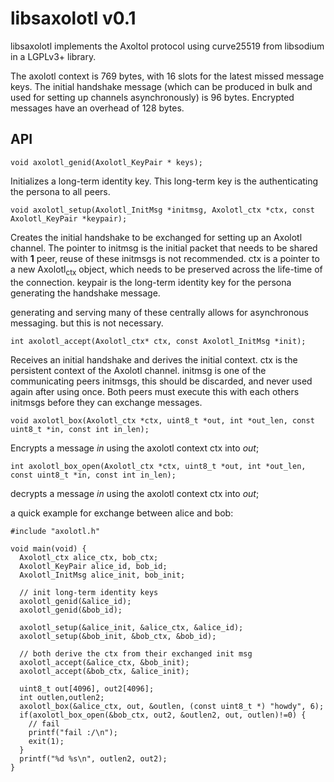* libsaxolotl v0.1
libsaxolotl implements the Axoltol protocol using curve25519 from libsodium in a LGPLv3+ library.

The axolotl context is 769 bytes, with 16 slots for the latest missed
message keys. The initial handshake message (which can be produced in
bulk and used for setting up channels asynchronously) is 96
bytes. Encrypted messages have an overhead of 128 bytes.

** API
#+BEGIN_EXAMPLE
void axolotl_genid(Axolotl_KeyPair * keys);
#+END_EXAMPLE

Initializes a long-term identity key. This long-term key is the authenticating the persona to all peers.

#+BEGIN_EXAMPLE
void axolotl_setup(Axolotl_InitMsg *initmsg, Axolotl_ctx *ctx, const Axolotl_KeyPair *keypair);
#+END_EXAMPLE

Creates the initial handshake to be exchanged for setting up an
Axolotl channel. The pointer to initmsg is the initial packet that
needs to be shared with *1* peer, reuse of these initmsgs is not
recommended. ctx is a pointer to a new Axolotl_ctx object, which needs
to be preserved across the life-time of the connection. keypair is the
long-term identity key for the persona generating the handshake message.

generating and serving many of these centrally allows for asynchronous
messaging. but this is not necessary.

#+BEGIN_EXAMPLE
int axolotl_accept(Axolotl_ctx* ctx, const Axolotl_InitMsg *init);
#+END_EXAMPLE

Receives an initial handshake and derives the initial context. ctx is
the persistent context of the Axolotl channel. initmsg is one of the
communicating peers initmsgs, this should be discarded, and never used
again after using once. Both peers must execute this with each others
initmsgs before they can exchange messages.

#+BEGIN_EXAMPLE
void axolotl_box(Axolotl_ctx *ctx, uint8_t *out, int *out_len, const uint8_t *in, const int in_len);
#+END_EXAMPLE

Encrypts a message /in/ using the axolotl context ctx into /out/;

#+BEGIN_EXAMPLE
int axolotl_box_open(Axolotl_ctx *ctx, uint8_t *out, int *out_len, const uint8_t *in, const int in_len);
#+END_EXAMPLE

decrypts a message /in/ using the axolotl context ctx into /out/;

a quick example for exchange between alice and bob:

#+BEGIN_EXAMPLE
#include "axolotl.h"

void main(void) {
  Axolotl_ctx alice_ctx, bob_ctx;
  Axolotl_KeyPair alice_id, bob_id;
  Axolotl_InitMsg alice_init, bob_init;

  // init long-term identity keys
  axolotl_genid(&alice_id);
  axolotl_genid(&bob_id);

  axolotl_setup(&alice_init, &alice_ctx, &alice_id);
  axolotl_setup(&bob_init, &bob_ctx, &bob_id);

  // both derive the ctx from their exchanged init msg
  axolotl_accept(&alice_ctx, &bob_init);
  axolotl_accept(&bob_ctx, &alice_init);

  uint8_t out[4096], out2[4096];
  int outlen,outlen2;
  axolotl_box(&alice_ctx, out, &outlen, (const uint8_t *) "howdy", 6);
  if(axolotl_box_open(&bob_ctx, out2, &outlen2, out, outlen)!=0) {
    // fail
    printf("fail :/\n");
    exit(1);
  }
  printf("%d %s\n", outlen2, out2);
}
#+END_EXAMPLE
